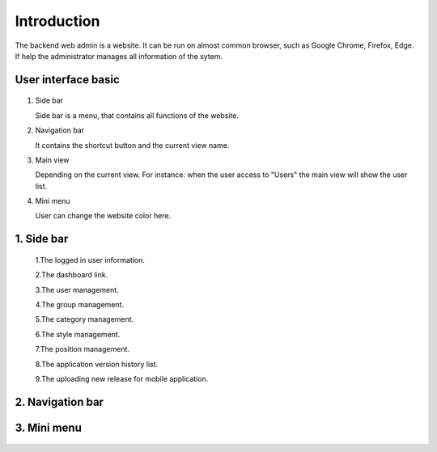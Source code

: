 ============
Introduction
============

The backend web admin is a website. It can be run on almost common browser, such as Google Chrome, Firefox, Edge. If help the administrator manages all information of the sytem.

User interface basic
----------------------

.. figure:: ../Resources/Images/interface_basic.png
   :alt: interface_basic
   :scale: 50 %

#.  Side bar

    Side bar is a menu, that contains all functions of the website.

#.  Navigation bar

    It contains the shortcut button and the current view name.

#.  Main view

    Depending on the current view. 
    For instance: when the user access to "Users" the main view will show the user list.

#.  Mini menu

    User can change the website color here.

1. Side bar
-------------------

.. figure:: ../Resources/Images/sidebar.png
   :alt: interface_basic
   :scale: 50 %

   1.The logged in user information.
   
   2.The dashboard link.
     
   3.The user management.
     
   4.The group management.
   
   5.The category management.
   
   6.The style management.
   
   7.The position management.
   
   8.The application version history list.
   
   9.The uploading new release for mobile application.
   
2. Navigation bar
-----------------------

.. figure:: ../Resources/Images/navigation.png
   :alt: interface_basic
   :scale: 50 %
    The minimum/maximum sidebar button.
    
    2.The current view name.    
    
    3.The shortcut to the dashboard.
    
    4.The logout button.

3. Mini menu
-----------------------
.. figure:: ../Resources/Images/minimenu.png
   :alt: interface_basic
   :scale: 50 %

    Turn on/off image of sidebar.
    
    2.Show minimum/maximum sidebar.
    
    3.Color option of web view.
    
    4.The image of sidebar.
    
